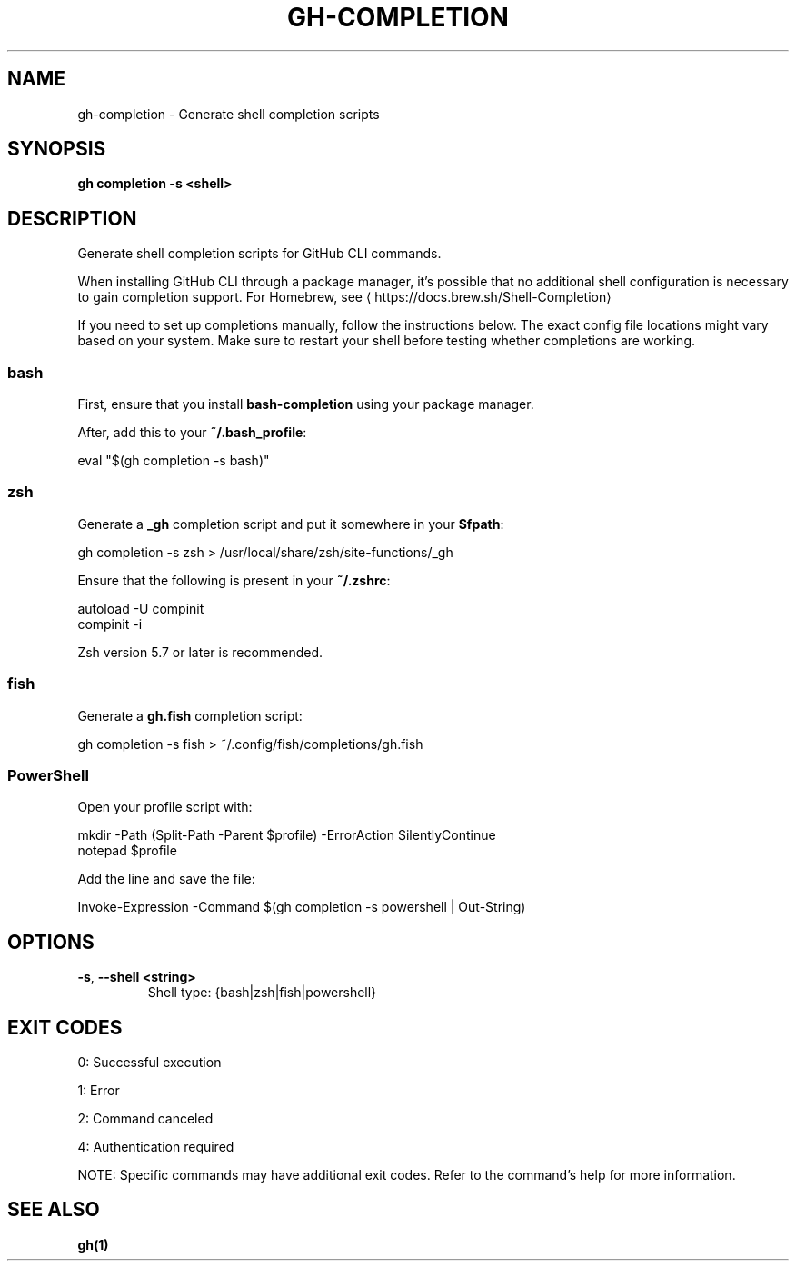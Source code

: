 .nh
.TH "GH-COMPLETION" "1" "Aug 2024" "GitHub CLI 2.55.0" "GitHub CLI manual"

.SH NAME
.PP
gh-completion - Generate shell completion scripts


.SH SYNOPSIS
.PP
\fBgh completion -s <shell>\fR


.SH DESCRIPTION
.PP
Generate shell completion scripts for GitHub CLI commands.

.PP
When installing GitHub CLI through a package manager, it's possible that
no additional shell configuration is necessary to gain completion support. For
Homebrew, see 
\[la]https://docs.brew.sh/Shell\-Completion\[ra]

.PP
If you need to set up completions manually, follow the instructions below. The exact
config file locations might vary based on your system. Make sure to restart your
shell before testing whether completions are working.

.SS bash
.PP
First, ensure that you install \fBbash-completion\fR using your package manager.

.PP
After, add this to your \fB~/.bash_profile\fR:

.EX
eval "$(gh completion -s bash)"
.EE

.SS zsh
.PP
Generate a \fB_gh\fR completion script and put it somewhere in your \fB$fpath\fR:

.EX
gh completion -s zsh > /usr/local/share/zsh/site-functions/_gh
.EE

.PP
Ensure that the following is present in your \fB~/.zshrc\fR:

.EX
autoload -U compinit
compinit -i
.EE

.PP
Zsh version 5.7 or later is recommended.

.SS fish
.PP
Generate a \fBgh.fish\fR completion script:

.EX
gh completion -s fish > ~/.config/fish/completions/gh.fish
.EE

.SS PowerShell
.PP
Open your profile script with:

.EX
mkdir -Path (Split-Path -Parent $profile) -ErrorAction SilentlyContinue
notepad $profile
.EE

.PP
Add the line and save the file:

.EX
Invoke-Expression -Command $(gh completion -s powershell | Out-String)
.EE


.SH OPTIONS
.TP
\fB-s\fR, \fB--shell\fR \fB<string>\fR
Shell type: {bash|zsh|fish|powershell}


.SH EXIT CODES
.PP
0: Successful execution

.PP
1: Error

.PP
2: Command canceled

.PP
4: Authentication required

.PP
NOTE: Specific commands may have additional exit codes. Refer to the command's help for more information.


.SH SEE ALSO
.PP
\fBgh(1)\fR
